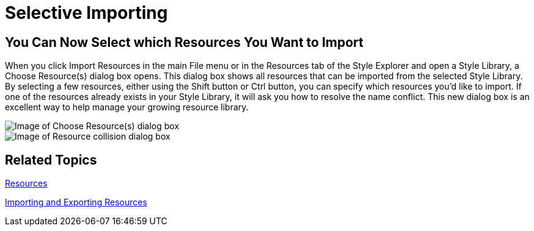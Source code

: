 ﻿////

|metadata|
{
    "name": "win-selective-importing-whats-new-20063",
    "controlName": [],
    "tags": [],
    "guid": "{721A1141-D6F7-4014-82B1-DC3F27058867}",  
    "buildFlags": [],
    "createdOn": "0001-01-01T00:00:00Z"
}
|metadata|
////

= Selective Importing

== You Can Now Select which Resources You Want to Import

When you click Import Resources in the main File menu or in the Resources tab of the Style Explorer and open a Style Library, a Choose Resource(s) dialog box opens. This dialog box shows all resources that can be imported from the selected Style Library. By selecting a few resources, either using the Shift button or Ctrl button, you can specify which resources you'd like to import. If one of the resources already exists in your Style Library, it will ask you how to resolve the name conflict. This new dialog box is an excellent way to help manage your growing resource library.

image::images/AppStyling_AppStylist_Enhancements_Whats_New_20063_05.png[Image of Choose Resource(s) dialog box]

image::images/AppStyling_AppStylist_Enhancements_Whats_New_20063_06.png[Image of Resource collision dialog box]

== Related Topics

link:styling-guide-resources.html[Resources]

link:styling-guide-importing-and-exporting-resources.html[Importing and Exporting Resources]